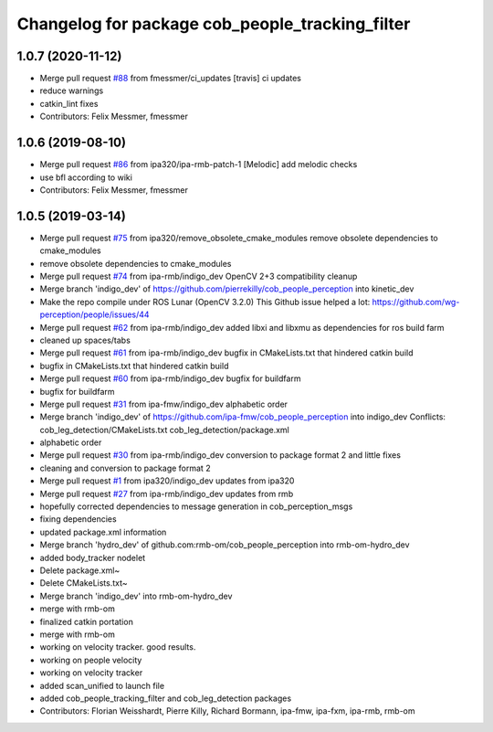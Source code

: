 ^^^^^^^^^^^^^^^^^^^^^^^^^^^^^^^^^^^^^^^^^^^^^^^^
Changelog for package cob_people_tracking_filter
^^^^^^^^^^^^^^^^^^^^^^^^^^^^^^^^^^^^^^^^^^^^^^^^

1.0.7 (2020-11-12)
------------------
* Merge pull request `#88 <https://github.com/ipa320/cob_people_perception/issues/88>`_ from fmessmer/ci_updates
  [travis] ci updates
* reduce warnings
* catkin_lint fixes
* Contributors: Felix Messmer, fmessmer

1.0.6 (2019-08-10)
------------------
* Merge pull request `#86 <https://github.com/ipa320/cob_people_perception/issues/86>`_ from ipa320/ipa-rmb-patch-1
  [Melodic] add melodic checks
* use bfl according to wiki
* Contributors: Felix Messmer, fmessmer

1.0.5 (2019-03-14)
------------------
* Merge pull request `#75 <https://github.com/ipa320/cob_people_perception/issues/75>`_ from ipa320/remove_obsolete_cmake_modules
  remove obsolete dependencies to cmake_modules
* remove obsolete dependencies to cmake_modules
* Merge pull request `#74 <https://github.com/ipa320/cob_people_perception/issues/74>`_ from ipa-rmb/indigo_dev
  OpenCV 2+3 compatibility cleanup
* Merge branch 'indigo_dev' of https://github.com/pierrekilly/cob_people_perception into kinetic_dev
* Make the repo compile under ROS Lunar (OpenCV 3.2.0)
  This Github issue helped a lot:
  https://github.com/wg-perception/people/issues/44
* Merge pull request `#62 <https://github.com/ipa320/cob_people_perception/issues/62>`_ from ipa-rmb/indigo_dev
  added libxi and libxmu as dependencies for ros build farm
* cleaned up spaces/tabs
* Merge pull request `#61 <https://github.com/ipa320/cob_people_perception/issues/61>`_ from ipa-rmb/indigo_dev
  bugfix in CMakeLists.txt that hindered catkin build
* bugfix in CMakeLists.txt that hindered catkin build
* Merge pull request `#60 <https://github.com/ipa320/cob_people_perception/issues/60>`_ from ipa-rmb/indigo_dev
  bugfix for buildfarm
* bugfix for buildfarm
* Merge pull request `#31 <https://github.com/ipa320/cob_people_perception/issues/31>`_ from ipa-fmw/indigo_dev
  alphabetic order
* Merge branch 'indigo_dev' of https://github.com/ipa-fmw/cob_people_perception into indigo_dev
  Conflicts:
  cob_leg_detection/CMakeLists.txt
  cob_leg_detection/package.xml
* alphabetic order
* Merge pull request `#30 <https://github.com/ipa320/cob_people_perception/issues/30>`_ from ipa-rmb/indigo_dev
  conversion to package format 2 and little fixes
* cleaning and conversion to package format 2
* Merge pull request `#1 <https://github.com/ipa320/cob_people_perception/issues/1>`_ from ipa320/indigo_dev
  updates from ipa320
* Merge pull request `#27 <https://github.com/ipa320/cob_people_perception/issues/27>`_ from ipa-rmb/indigo_dev
  updates from rmb
* hopefully corrected dependencies to message generation in cob_perception_msgs
* fixing dependencies
* updated package.xml information
* Merge branch 'hydro_dev' of github.com:rmb-om/cob_people_perception into rmb-om-hydro_dev
* added body_tracker nodelet
* Delete package.xml~
* Delete CMakeLists.txt~
* Merge branch 'indigo_dev' into rmb-om-hydro_dev
* merge with rmb-om
* finalized catkin portation
* merge with rmb-om
* working on velocity tracker. good results.
* working on people velocity
* working on velocity tracker
* added scan_unified to launch file
* added cob_people_tracking_filter and cob_leg_detection packages
* Contributors: Florian Weisshardt, Pierre Killy, Richard Bormann, ipa-fmw, ipa-fxm, ipa-rmb, rmb-om
